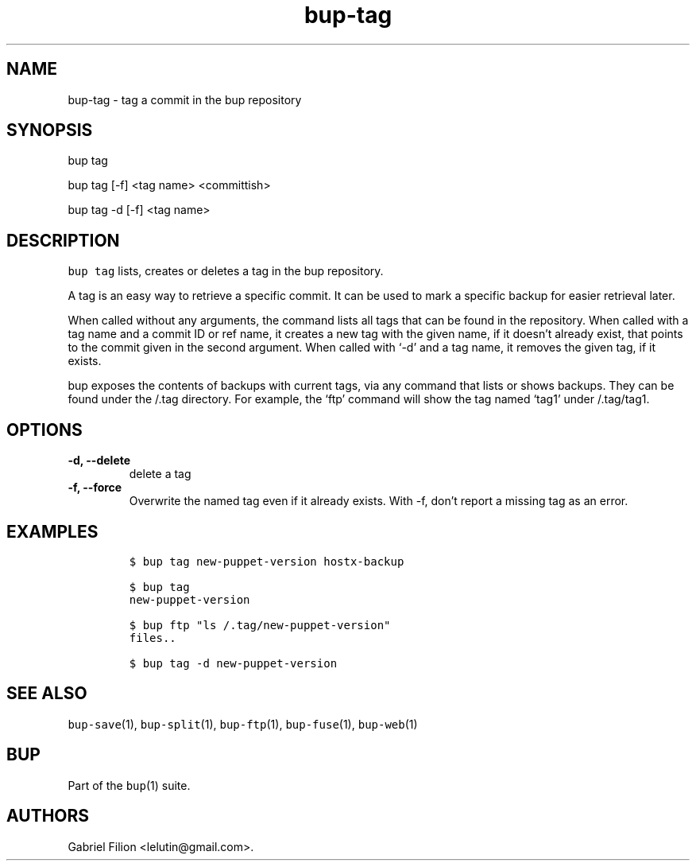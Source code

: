 .\" Automatically generated by Pandoc 2.5
.\"
.TH "bup\-tag" "1" "2021\-01\-09" "Bup 0.32" ""
.hy
.SH NAME
.PP
bup\-tag \- tag a commit in the bup repository
.SH SYNOPSIS
.PP
bup tag
.PP
bup tag [\-f] <tag name> <committish>
.PP
bup tag \-d [\-f] <tag name>
.SH DESCRIPTION
.PP
\f[C]bup tag\f[R] lists, creates or deletes a tag in the bup repository.
.PP
A tag is an easy way to retrieve a specific commit.
It can be used to mark a specific backup for easier retrieval later.
.PP
When called without any arguments, the command lists all tags that can
be found in the repository.
When called with a tag name and a commit ID or ref name, it creates a
new tag with the given name, if it doesn\[cq]t already exist, that
points to the commit given in the second argument.
When called with `\-d' and a tag name, it removes the given tag, if it
exists.
.PP
bup exposes the contents of backups with current tags, via any command
that lists or shows backups.
They can be found under the /.tag directory.
For example, the `ftp' command will show the tag named `tag1' under
/.tag/tag1.
.SH OPTIONS
.TP
.B \-d, \-\-delete
delete a tag
.TP
.B \-f, \-\-force
Overwrite the named tag even if it already exists.
With \-f, don\[cq]t report a missing tag as an error.
.SH EXAMPLES
.IP
.nf
\f[C]
$ bup tag new\-puppet\-version hostx\-backup

$ bup tag
new\-puppet\-version

$ bup ftp \[dq]ls /.tag/new\-puppet\-version\[dq]
files..

$ bup tag \-d new\-puppet\-version
\f[R]
.fi
.SH SEE ALSO
.PP
\f[C]bup\-save\f[R](1), \f[C]bup\-split\f[R](1), \f[C]bup\-ftp\f[R](1),
\f[C]bup\-fuse\f[R](1), \f[C]bup\-web\f[R](1)
.SH BUP
.PP
Part of the \f[C]bup\f[R](1) suite.
.SH AUTHORS
Gabriel Filion <lelutin@gmail.com>.
